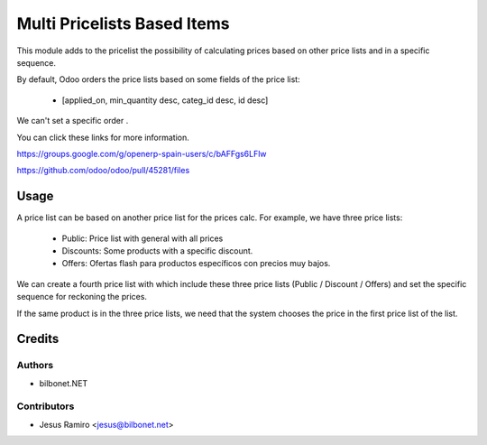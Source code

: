============================
Multi Pricelists Based Items
============================

.. |badge1| image:: https://img.shields.io/badge/maturity-Beta-yellow.png
    :target: https://odoo-community.org/page/development-status
    :alt: Beta
.. |badge2| image:: https://img.shields.io/badge/licence-AGPL--3-blue.png
    :target: http://www.gnu.org/licenses/agpl-3.0-standalone.html
    :alt: License: AGPL-3

|badge1| |badge2|


This module adds to the pricelist the possibility of calculating prices based on other price lists and in a specific sequence.

By default, Odoo orders the price lists based on some fields of the price list:

    * [applied_on, min_quantity desc, categ_id desc, id desc]

We can't set a specific order .

You can click these links for more information.

https://groups.google.com/g/openerp-spain-users/c/bAFFgs6LFlw

https://github.com/odoo/odoo/pull/45281/files

Usage
=====
A price list can be based on another price list for the prices calc.
For example, we have three price lists:
    * Public: Price list with general with all prices
    * Discounts: Some products with a specific discount.
    * Offers: Ofertas flash para productos específicos con precios muy bajos.

We can create a fourth price list with which include these three price lists (Public / Discount / Offers)
and set the specific sequence for reckoning the prices.

If the same product is in the three price lists, we need that the system chooses the price in the first price list of the list.

Credits
=======

Authors
~~~~~~~

* bilbonet.NET

Contributors
~~~~~~~~~~~~

* Jesus Ramiro <jesus@bilbonet.net>